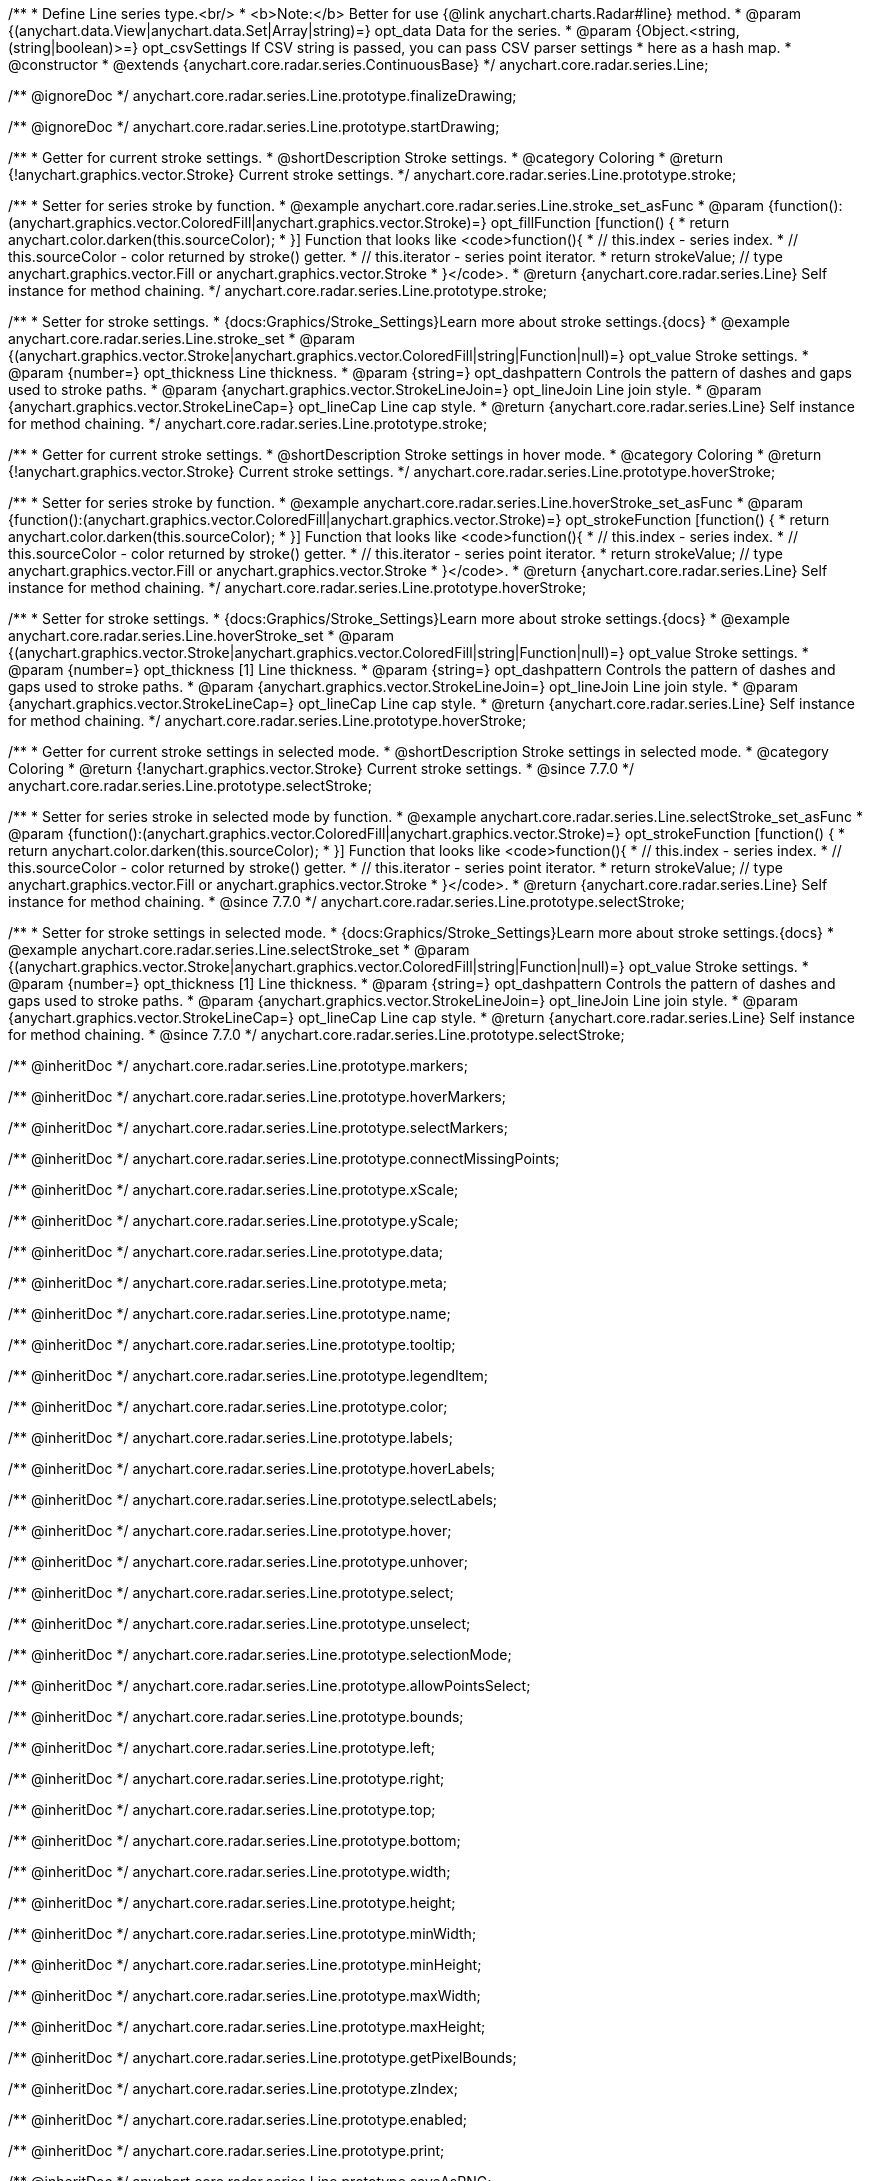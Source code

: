/**
 * Define Line series type.<br/>
 * <b>Note:</b> Better for use {@link anychart.charts.Radar#line} method.
 * @param {(anychart.data.View|anychart.data.Set|Array|string)=} opt_data Data for the series.
 * @param {Object.<string, (string|boolean)>=} opt_csvSettings If CSV string is passed, you can pass CSV parser settings
 *    here as a hash map.
 * @constructor
 * @extends {anychart.core.radar.series.ContinuousBase}
 */
anychart.core.radar.series.Line;


//----------------------------------------------------------------------------------------------------------------------
//
//  anychart.core.radar.series.Line.prototype.finalizeDrawing
//
//----------------------------------------------------------------------------------------------------------------------

/** @ignoreDoc */
anychart.core.radar.series.Line.prototype.finalizeDrawing;


//----------------------------------------------------------------------------------------------------------------------
//
//  anychart.core.radar.series.Line.prototype.startDrawing
//
//----------------------------------------------------------------------------------------------------------------------

/** @ignoreDoc */
anychart.core.radar.series.Line.prototype.startDrawing;


//----------------------------------------------------------------------------------------------------------------------
//
//  anychart.core.radar.series.Line.prototype.stroke
//
//----------------------------------------------------------------------------------------------------------------------

/**
 * Getter for current stroke settings.
 * @shortDescription Stroke settings.
 * @category Coloring
 * @return {!anychart.graphics.vector.Stroke} Current stroke settings.
 */
anychart.core.radar.series.Line.prototype.stroke;

/**
 * Setter for series stroke by function.
 * @example anychart.core.radar.series.Line.stroke_set_asFunc
 * @param {function():(anychart.graphics.vector.ColoredFill|anychart.graphics.vector.Stroke)=} opt_fillFunction [function() {
 *  return anychart.color.darken(this.sourceColor);
 * }] Function that looks like <code>function(){
 *    // this.index - series index.
 *    // this.sourceColor - color returned by stroke() getter.
 *    // this.iterator - series point iterator.
 *    return strokeValue; // type anychart.graphics.vector.Fill or anychart.graphics.vector.Stroke
 * }</code>.
 * @return {anychart.core.radar.series.Line} Self instance for method chaining.
 */
anychart.core.radar.series.Line.prototype.stroke;

/**
 * Setter for stroke settings.
 * {docs:Graphics/Stroke_Settings}Learn more about stroke settings.{docs}
 * @example anychart.core.radar.series.Line.stroke_set
 * @param {(anychart.graphics.vector.Stroke|anychart.graphics.vector.ColoredFill|string|Function|null)=} opt_value Stroke settings.
 * @param {number=} opt_thickness Line thickness.
 * @param {string=} opt_dashpattern Controls the pattern of dashes and gaps used to stroke paths.
 * @param {anychart.graphics.vector.StrokeLineJoin=} opt_lineJoin Line join style.
 * @param {anychart.graphics.vector.StrokeLineCap=} opt_lineCap Line cap style.
 * @return {anychart.core.radar.series.Line} Self instance for method chaining.
 */
anychart.core.radar.series.Line.prototype.stroke;


//----------------------------------------------------------------------------------------------------------------------
//
//  anychart.core.radar.series.Line.prototype.hoverStroke
//
//----------------------------------------------------------------------------------------------------------------------

/**
 * Getter for current stroke settings.
 * @shortDescription Stroke settings in hover mode.
 * @category Coloring
 * @return {!anychart.graphics.vector.Stroke} Current stroke settings.
 */
anychart.core.radar.series.Line.prototype.hoverStroke;

/**
 * Setter for series stroke by function.
 * @example anychart.core.radar.series.Line.hoverStroke_set_asFunc
 * @param {function():(anychart.graphics.vector.ColoredFill|anychart.graphics.vector.Stroke)=} opt_strokeFunction [function() {
 *  return anychart.color.darken(this.sourceColor);
 * }] Function that looks like <code>function(){
 *    // this.index - series index.
 *    // this.sourceColor - color returned by stroke() getter.
 *    // this.iterator - series point iterator.
 *    return strokeValue; // type anychart.graphics.vector.Fill or anychart.graphics.vector.Stroke
 * }</code>.
 * @return {anychart.core.radar.series.Line} Self instance for method chaining.
 */
anychart.core.radar.series.Line.prototype.hoverStroke;

/**
 * Setter for stroke settings.
 * {docs:Graphics/Stroke_Settings}Learn more about stroke settings.{docs}
 * @example anychart.core.radar.series.Line.hoverStroke_set
 * @param {(anychart.graphics.vector.Stroke|anychart.graphics.vector.ColoredFill|string|Function|null)=} opt_value Stroke settings.
 * @param {number=} opt_thickness [1] Line thickness.
 * @param {string=} opt_dashpattern Controls the pattern of dashes and gaps used to stroke paths.
 * @param {anychart.graphics.vector.StrokeLineJoin=} opt_lineJoin Line join style.
 * @param {anychart.graphics.vector.StrokeLineCap=} opt_lineCap Line cap style.
 * @return {anychart.core.radar.series.Line} Self instance for method chaining.
 */
anychart.core.radar.series.Line.prototype.hoverStroke;


//----------------------------------------------------------------------------------------------------------------------
//
//  anychart.core.radar.series.Line.prototype.selectStroke
//
//----------------------------------------------------------------------------------------------------------------------

/**
 * Getter for current stroke settings in selected mode.
 * @shortDescription Stroke settings in selected mode.
 * @category Coloring
 * @return {!anychart.graphics.vector.Stroke} Current stroke settings.
 * @since 7.7.0
 */
anychart.core.radar.series.Line.prototype.selectStroke;

/**
 * Setter for series stroke in selected mode by function.
 * @example anychart.core.radar.series.Line.selectStroke_set_asFunc
 * @param {function():(anychart.graphics.vector.ColoredFill|anychart.graphics.vector.Stroke)=} opt_strokeFunction [function() {
 *  return anychart.color.darken(this.sourceColor);
 * }] Function that looks like <code>function(){
 *    // this.index - series index.
 *    // this.sourceColor - color returned by stroke() getter.
 *    // this.iterator - series point iterator.
 *    return strokeValue; // type anychart.graphics.vector.Fill or anychart.graphics.vector.Stroke
 * }</code>.
 * @return {anychart.core.radar.series.Line} Self instance for method chaining.
 * @since 7.7.0
 */
anychart.core.radar.series.Line.prototype.selectStroke;

/**
 * Setter for stroke settings in selected mode.
 * {docs:Graphics/Stroke_Settings}Learn more about stroke settings.{docs}
 * @example anychart.core.radar.series.Line.selectStroke_set
 * @param {(anychart.graphics.vector.Stroke|anychart.graphics.vector.ColoredFill|string|Function|null)=} opt_value Stroke settings.
 * @param {number=} opt_thickness [1] Line thickness.
 * @param {string=} opt_dashpattern Controls the pattern of dashes and gaps used to stroke paths.
 * @param {anychart.graphics.vector.StrokeLineJoin=} opt_lineJoin Line join style.
 * @param {anychart.graphics.vector.StrokeLineCap=} opt_lineCap Line cap style.
 * @return {anychart.core.radar.series.Line} Self instance for method chaining.
 * @since 7.7.0
 */
anychart.core.radar.series.Line.prototype.selectStroke;

/** @inheritDoc */
anychart.core.radar.series.Line.prototype.markers;

/** @inheritDoc */
anychart.core.radar.series.Line.prototype.hoverMarkers;

/** @inheritDoc */
anychart.core.radar.series.Line.prototype.selectMarkers;

/** @inheritDoc */
anychart.core.radar.series.Line.prototype.connectMissingPoints;

/** @inheritDoc */
anychart.core.radar.series.Line.prototype.xScale;

/** @inheritDoc */
anychart.core.radar.series.Line.prototype.yScale;

/** @inheritDoc */
anychart.core.radar.series.Line.prototype.data;

/** @inheritDoc */
anychart.core.radar.series.Line.prototype.meta;

/** @inheritDoc */
anychart.core.radar.series.Line.prototype.name;

/** @inheritDoc */
anychart.core.radar.series.Line.prototype.tooltip;

/** @inheritDoc */
anychart.core.radar.series.Line.prototype.legendItem;

/** @inheritDoc */
anychart.core.radar.series.Line.prototype.color;

/** @inheritDoc */
anychart.core.radar.series.Line.prototype.labels;

/** @inheritDoc */
anychart.core.radar.series.Line.prototype.hoverLabels;

/** @inheritDoc */
anychart.core.radar.series.Line.prototype.selectLabels;

/** @inheritDoc */
anychart.core.radar.series.Line.prototype.hover;

/** @inheritDoc */
anychart.core.radar.series.Line.prototype.unhover;

/** @inheritDoc */
anychart.core.radar.series.Line.prototype.select;

/** @inheritDoc */
anychart.core.radar.series.Line.prototype.unselect;

/** @inheritDoc */
anychart.core.radar.series.Line.prototype.selectionMode;

/** @inheritDoc */
anychart.core.radar.series.Line.prototype.allowPointsSelect;

/** @inheritDoc */
anychart.core.radar.series.Line.prototype.bounds;

/** @inheritDoc */
anychart.core.radar.series.Line.prototype.left;

/** @inheritDoc */
anychart.core.radar.series.Line.prototype.right;

/** @inheritDoc */
anychart.core.radar.series.Line.prototype.top;

/** @inheritDoc */
anychart.core.radar.series.Line.prototype.bottom;

/** @inheritDoc */
anychart.core.radar.series.Line.prototype.width;

/** @inheritDoc */
anychart.core.radar.series.Line.prototype.height;

/** @inheritDoc */
anychart.core.radar.series.Line.prototype.minWidth;

/** @inheritDoc */
anychart.core.radar.series.Line.prototype.minHeight;

/** @inheritDoc */
anychart.core.radar.series.Line.prototype.maxWidth;

/** @inheritDoc */
anychart.core.radar.series.Line.prototype.maxHeight;

/** @inheritDoc */
anychart.core.radar.series.Line.prototype.getPixelBounds;

/** @inheritDoc */
anychart.core.radar.series.Line.prototype.zIndex;

/** @inheritDoc */
anychart.core.radar.series.Line.prototype.enabled;

/** @inheritDoc */
anychart.core.radar.series.Line.prototype.print;

/** @inheritDoc */
anychart.core.radar.series.Line.prototype.saveAsPNG;

/** @inheritDoc */
anychart.core.radar.series.Line.prototype.saveAsJPG;

/** @inheritDoc */
anychart.core.radar.series.Line.prototype.saveAsPDF;

/** @inheritDoc */
anychart.core.radar.series.Line.prototype.saveAsSVG;

/** @inheritDoc */
anychart.core.radar.series.Line.prototype.toSVG;

/** @inheritDoc */
anychart.core.radar.series.Line.prototype.listen;

/** @inheritDoc */
anychart.core.radar.series.Line.prototype.listenOnce;

/** @inheritDoc */
anychart.core.radar.series.Line.prototype.unlisten;

/** @inheritDoc */
anychart.core.radar.series.Line.prototype.unlistenByKey;

/** @inheritDoc */
anychart.core.radar.series.Line.prototype.removeAllListeners;

/** @inheritDoc */
anychart.core.radar.series.Line.prototype.id;

/** @inheritDoc */
anychart.core.radar.series.Line.prototype.transformXY;

/** @inheritDoc */
anychart.core.radar.series.Line.prototype.getPoint;


